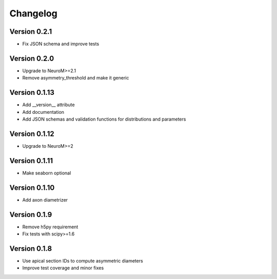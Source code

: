 Changelog
=========

Version 0.2.1
--------------

- Fix JSON schema and improve tests

Version 0.2.0
--------------

- Upgrade to NeuroM>=2.1
- Remove asymmetry_threshold and make it generic

Version 0.1.13
--------------

- Add __version__ attribute
- Add documentation
- Add JSON schemas and validation functions for distributions and parameters

Version 0.1.12
--------------

- Upgrade to NeuroM>=2

Version 0.1.11
--------------

- Make seaborn optional

Version 0.1.10
--------------

- Add axon diametrizer

Version 0.1.9
-------------

- Remove h5py requirement
- Fix tests with scipy>=1.6

Version 0.1.8
-------------

- Use apical section IDs to compute asymmetric diameters
- Improve test coverage and minor fixes
